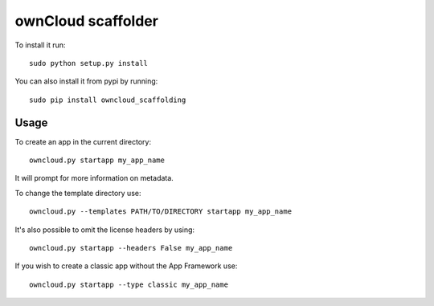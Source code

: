 ownCloud scaffolder
===================
To install it run::

	sudo python setup.py install

You can also install it from pypi by running::

	sudo pip install owncloud_scaffolding

Usage
-----
To create an app in the current directory::

	owncloud.py startapp my_app_name

It will prompt for more information on metadata.

To change the template directory use::

	owncloud.py --templates PATH/TO/DIRECTORY startapp my_app_name

It's also possible to omit the license headers by using::
	
	owncloud.py startapp --headers False my_app_name

If you wish to create a classic app without the App Framework use::

	owncloud.py startapp --type classic my_app_name